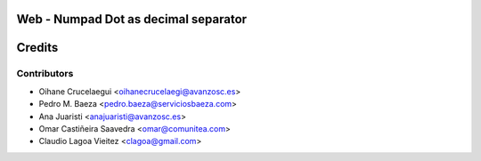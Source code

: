 Web - Numpad Dot as decimal separator
=====================================



Credits
=======

Contributors
------------

* Oihane Crucelaegui <oihanecrucelaegi@avanzosc.es>
* Pedro M. Baeza <pedro.baeza@serviciosbaeza.com>
* Ana Juaristi <anajuaristi@avanzosc.es>
* Omar Castiñeira Saavedra <omar@comunitea.com>
* Claudio Lagoa Vieitez <clagoa@gmail.com>
